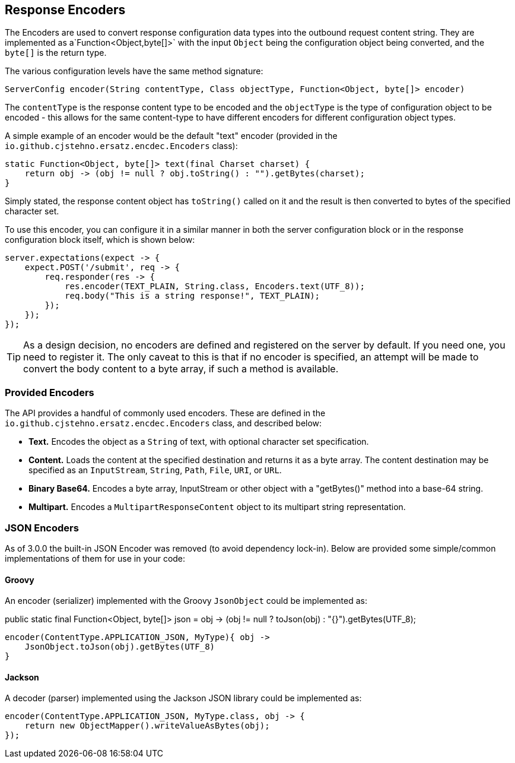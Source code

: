 == Response Encoders

The Encoders are used to convert response configuration data types into the outbound request content string. They are implemented as a`Function<Object,byte[]>` with the input `Object` being the configuration object being converted, and the `byte[]` is the return type.

The various configuration levels have the same method signature:

[source,groovy]
----
ServerConfig encoder(String contentType, Class objectType, Function<Object, byte[]> encoder)
----

The `contentType` is the response content type to be encoded and the `objectType` is the type of configuration object to be encoded - this allows for the same content-type to have different encoders for different configuration object types.

A simple example of an encoder would be the default "text" encoder (provided in the `io.github.cjstehno.ersatz.encdec.Encoders` class):

[source,java]
----
static Function<Object, byte[]> text(final Charset charset) {
    return obj -> (obj != null ? obj.toString() : "").getBytes(charset);
}
----

Simply stated, the response content object has `toString()` called on it and the result is then converted to bytes of the specified character set.

To use this encoder, you can configure it in a similar manner in both the server configuration block or in the response configuration block itself, which is shown below:

[source,java]
----
server.expectations(expect -> {
    expect.POST('/submit', req -> {
        req.responder(res -> {
            res.encoder(TEXT_PLAIN, String.class, Encoders.text(UTF_8));
            req.body("This is a string response!", TEXT_PLAIN);
        });
    });
});
----

TIP: As a design decision, no encoders are defined and registered on the server by default. If you need one, you need to register it. The only caveat to this is that if no encoder is specified, an attempt will be made to convert the body content to a byte array, if such a method is available.

=== Provided Encoders

The API provides a handful of commonly used encoders. These are defined in the `io.github.cjstehno.ersatz.encdec.Encoders` class, and described below:

* **Text.** Encodes the object as a `String` of text, with optional character set specification.
* **Content.** Loads the content at the specified destination and returns it as a byte array. The content destination may be specified as an `InputStream`, `String`, `Path`, `File`, `URI`, or `URL`.
* **Binary Base64.** Encodes a byte array, InputStream or other object with a "getBytes()" method into a base-64 string.
* **Multipart.** Encodes a `MultipartResponseContent` object to its multipart string representation.

=== JSON Encoders

As of 3.0.0 the built-in JSON Encoder was removed (to avoid dependency lock-in). Below are provided some simple/common implementations of them for use in your code:

==== Groovy

An encoder (serializer) implemented with the Groovy `JsonObject` could be implemented as:

public static final Function<Object, byte[]> json = obj -> (obj != null ? toJson(obj) : "{}").getBytes(UTF_8);

[source,groovy]
----
encoder(ContentType.APPLICATION_JSON, MyType){ obj ->
    JsonObject.toJson(obj).getBytes(UTF_8)
}
----

==== Jackson

A decoder (parser) implemented using the Jackson JSON library could be implemented as:

[source,java]
----
encoder(ContentType.APPLICATION_JSON, MyType.class, obj -> {
    return new ObjectMapper().writeValueAsBytes(obj);
});
----